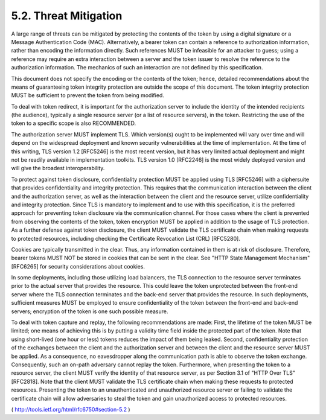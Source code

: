5.2.  Threat Mitigation
------------------------------------

A large range of threats can be mitigated by protecting the contents
of the token by using a digital signature or a Message Authentication
Code (MAC).  Alternatively, a bearer token can contain a reference to
authorization information, rather than encoding the information
directly.  Such references MUST be infeasible for an attacker to
guess; using a reference may require an extra interaction between a
server and the token issuer to resolve the reference to the
authorization information.  The mechanics of such an interaction are
not defined by this specification.

This document does not specify the encoding or the contents of the
token; hence, detailed recommendations about the means of
guaranteeing token integrity protection are outside the scope of this
document.  The token integrity protection MUST be sufficient to
prevent the token from being modified.

To deal with token redirect, it is important for the authorization
server to include the identity of the intended recipients (the
audience), typically a single resource server (or a list of resource
servers), in the token.  Restricting the use of the token to a
specific scope is also RECOMMENDED.

The authorization server MUST implement TLS.  Which version(s) ought
to be implemented will vary over time and will depend on the
widespread deployment and known security vulnerabilities at the time
of implementation.  At the time of this writing, TLS version 1.2
[RFC5246] is the most recent version, but it has very limited actual
deployment and might not be readily available in implementation
toolkits.  TLS version 1.0 [RFC2246] is the most widely deployed
version and will give the broadest interoperability.

To protect against token disclosure, confidentiality protection MUST
be applied using TLS [RFC5246] with a ciphersuite that provides
confidentiality and integrity protection.  This requires that the
communication interaction between the client and the authorization
server, as well as the interaction between the client and the
resource server, utilize confidentiality and integrity protection.
Since TLS is mandatory to implement and to use with this
specification, it is the preferred approach for preventing token
disclosure via the communication channel.  For those cases where the
client is prevented from observing the contents of the token, token
encryption MUST be applied in addition to the usage of TLS
protection.  As a further defense against token disclosure, the
client MUST validate the TLS certificate chain when making requests
to protected resources, including checking the Certificate Revocation
List (CRL) [RFC5280].

Cookies are typically transmitted in the clear.  Thus, any
information contained in them is at risk of disclosure.  Therefore,
bearer tokens MUST NOT be stored in cookies that can be sent in the
clear.  See "HTTP State Management Mechanism" [RFC6265] for security
considerations about cookies.

In some deployments, including those utilizing load balancers, the
TLS connection to the resource server terminates prior to the actual
server that provides the resource.  This could leave the token
unprotected between the front-end server where the TLS connection
terminates and the back-end server that provides the resource.  In
such deployments, sufficient measures MUST be employed to ensure
confidentiality of the token between the front-end and back-end
servers; encryption of the token is one such possible measure.

To deal with token capture and replay, the following recommendations
are made: First, the lifetime of the token MUST be limited; one means
of achieving this is by putting a validity time field inside the
protected part of the token.  Note that using short-lived (one hour
or less) tokens reduces the impact of them being leaked.  Second,
confidentiality protection of the exchanges between the client and
the authorization server and between the client and the resource
server MUST be applied.  As a consequence, no eavesdropper along the
communication path is able to observe the token exchange.
Consequently, such an on-path adversary cannot replay the token.
Furthermore, when presenting the token to a resource server, the
client MUST verify the identity of that resource server, as per
Section 3.1 of "HTTP Over TLS" [RFC2818].  Note that the client MUST
validate the TLS certificate chain when making these requests to
protected resources.  Presenting the token to an unauthenticated and
unauthorized resource server or failing to validate the certificate
chain will allow adversaries to steal the token and gain unauthorized
access to protected resources.

( http://tools.ietf.org/html/rfc6750#section-5.2 )
